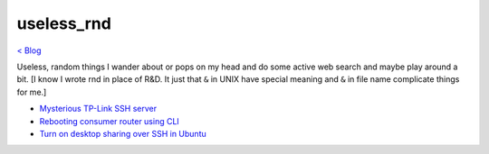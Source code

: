 useless_rnd 
===========
`< Blog <../blog.html>`_

Useless, random things I wander about or pops on my head and do some active web search and maybe play around a bit. [I know I wrote rnd in place of R&D. It just that ``&`` in UNIX have special meaning and ``&`` in file name complicate things for me.]





- `Mysterious TP-Link SSH server <mysterious_tp_link_ssh_server.html>`_
- `Rebooting consumer router using CLI <rebooting_consumer_router_using_cli.html>`_
- `Turn on desktop sharing over SSH in Ubuntu <turn_on_desktop_sharing_over_ssh_in_ubuntu.html>`_
